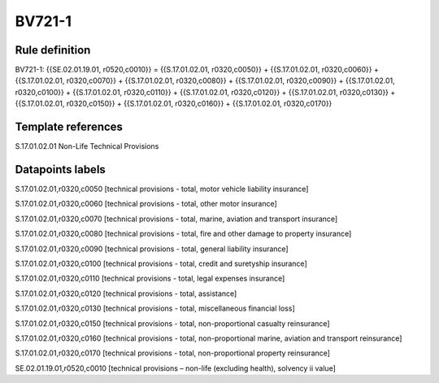 =======
BV721-1
=======

Rule definition
---------------

BV721-1: {{SE.02.01.19.01, r0520,c0010}} = {{S.17.01.02.01, r0320,c0050}} + {{S.17.01.02.01, r0320,c0060}} + {{S.17.01.02.01, r0320,c0070}} + {{S.17.01.02.01, r0320,c0080}} + {{S.17.01.02.01, r0320,c0090}} + {{S.17.01.02.01, r0320,c0100}} + {{S.17.01.02.01, r0320,c0110}} + {{S.17.01.02.01, r0320,c0120}} + {{S.17.01.02.01, r0320,c0130}} + {{S.17.01.02.01, r0320,c0150}} + {{S.17.01.02.01, r0320,c0160}} + {{S.17.01.02.01, r0320,c0170}}


Template references
-------------------

S.17.01.02.01 Non-Life Technical Provisions


Datapoints labels
-----------------

S.17.01.02.01,r0320,c0050 [technical provisions - total, motor vehicle liability insurance]

S.17.01.02.01,r0320,c0060 [technical provisions - total, other motor insurance]

S.17.01.02.01,r0320,c0070 [technical provisions - total, marine, aviation and transport insurance]

S.17.01.02.01,r0320,c0080 [technical provisions - total, fire and other damage to property insurance]

S.17.01.02.01,r0320,c0090 [technical provisions - total, general liability insurance]

S.17.01.02.01,r0320,c0100 [technical provisions - total, credit and suretyship insurance]

S.17.01.02.01,r0320,c0110 [technical provisions - total, legal expenses insurance]

S.17.01.02.01,r0320,c0120 [technical provisions - total, assistance]

S.17.01.02.01,r0320,c0130 [technical provisions - total, miscellaneous financial loss]

S.17.01.02.01,r0320,c0150 [technical provisions - total, non-proportional casualty reinsurance]

S.17.01.02.01,r0320,c0160 [technical provisions - total, non-proportional marine, aviation and transport reinsurance]

S.17.01.02.01,r0320,c0170 [technical provisions - total, non-proportional property reinsurance]

SE.02.01.19.01,r0520,c0010 [technical provisions – non-life (excluding health), solvency ii value]



